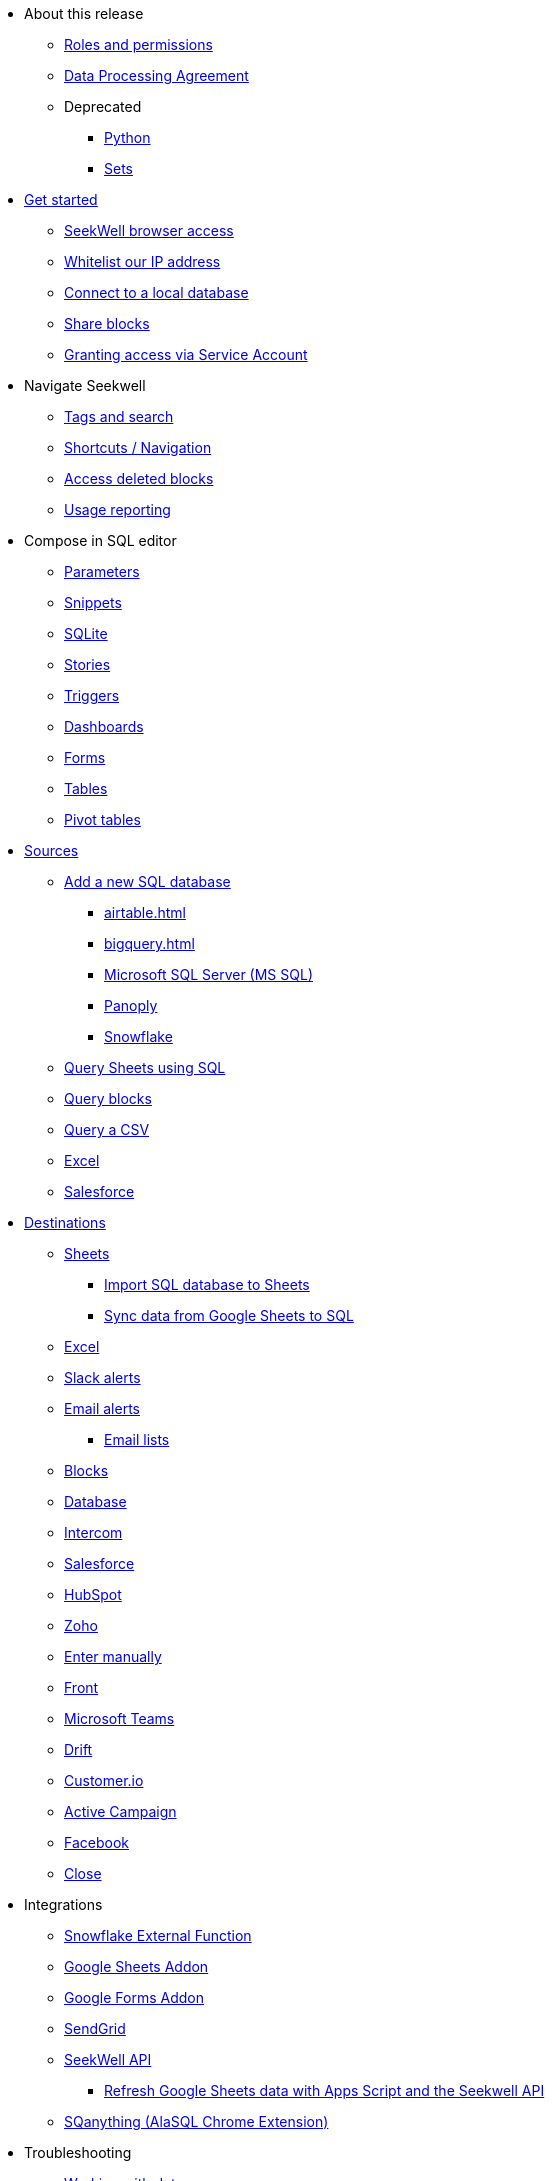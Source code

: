 * About this release
** xref:roles-and-permissions.adoc[Roles and permissions]
** xref:dpa.adoc[Data Processing Agreement]
** Deprecated
*** xref:python.adoc[Python]
*** xref:sets.adoc[Sets]



* xref:seekwell-get-started.adoc[Get started]
** xref:accessing.adoc[SeekWell browser access]
** xref:whitelisting-our-ip-address.adoc[Whitelist our IP address]
** xref:local-database.adoc[Connect to a local database]
** xref:public-blocks.adoc[Share blocks]
** xref:granting-access-via-service-account.adoc[Granting access via Service Account]

* Navigate Seekwell
//** Seekwell home page
** xref:tags-and-search.adoc[Tags and search]
** xref:shortcuts-navigation.adoc[Shortcuts / Navigation]
** xref:accessing-deleted-blocks.adoc[Access deleted blocks]
** xref:usage-reporting.adoc[Usage reporting]

* Compose in SQL editor
** xref:parameters.adoc[Parameters]
** xref:snippets.adoc[Snippets]
** xref:sqlite.adoc[SQLite]
** xref:stories.adoc[Stories]
** xref:triggers.adoc[Triggers]
** xref:dashboards.adoc[Dashboards]
** xref:forms.adoc[Forms]
** xref:tables.adoc[Tables]
** xref:pivot-tables.adoc[Pivot tables]

* xref:sources.adoc[Sources]
** xref:database-source.adoc[Add a new SQL database]
*** xref:airtable.adoc[]
*** xref:bigquery.adoc[]
*** xref:microsoft-sql-server-ms-sql.adoc[Microsoft SQL Server (MS SQL)]
*** xref:connecting-to-panoply.adoc[Panoply]
*** xref:connect-to-snowflake.adoc[Snowflake]
** xref:query-sheets-using-sql.adoc[Query Sheets using SQL]
** xref:query-blocks.adoc[Query blocks]
** xref:query-a-csv.adoc[Query a CSV]
** xref:excel-source.adoc[Excel]
** xref:salesforce-source.adoc[Salesforce]


* xref:destinations.adoc[Destinations]
** xref:google-sheets.adoc[Sheets]
*** xref:import-sql-database-to-sheets.adoc[Import SQL database to Sheets]
*** xref:syncsheet.adoc[Sync data from Google Sheets to SQL]
** xref:excel.adoc[Excel]
** xref:slack.adoc[Slack alerts]
** xref:email.adoc[Email alerts]
*** xref:email-lists.adoc[Email lists]
** xref:blocks-as-a-destination.adoc[Blocks]
** xref:database-destination.adoc[Database]
** xref:intercom.adoc[Intercom]
** xref:salesforce.adoc[Salesforce]
//** Zendesk
** xref:hubspot.adoc[HubSpot]
//** Outreach
** xref:zoho.adoc[Zoho]
//** xref:linkedin-ads.adoc[LinkedinAds] article blank in site
//** Mailchimp
// ** xref:servicenow.adoc[ServiceNow] article blank in site
** xref:enter-manually.adoc[Enter manually]
//** Pipedrive
** xref:front.adoc[Front]
** xref:microsoft-teams.adoc[Microsoft Teams]
** xref:drift.adoc[Drift]
//** Blueshift
//** Gainsight
** xref:customerio.adoc[Customer.io]
** xref:active-campaign.adoc[Active Campaign]
** xref:facebook.adoc[Facebook]
** xref:close.adoc[Close]

* Integrations
** xref:snowflake.adoc[Snowflake External Function]
** xref:google-sheets-addon.adoc[Google Sheets Addon]
//*** xref:syncsheet.adoc[Sync data from Google Sheets to SQL]
** xref:google-forms-addon.adoc[Google Forms Addon]
** xref:sendgrid.adoc[SendGrid]
** xref:seekwell-api.adoc[SeekWell API]
*** xref:refresh-google-sheets-data-with-apps-script-and-the-seekwell-api.adoc[Refresh Google Sheets data with Apps Script and the Seekwell API]
** xref:sqanything.adoc[SQanything (AlaSQL Chrome Extension)]

* Troubleshooting
** xref:working-with-dates.adoc[Working with dates]

